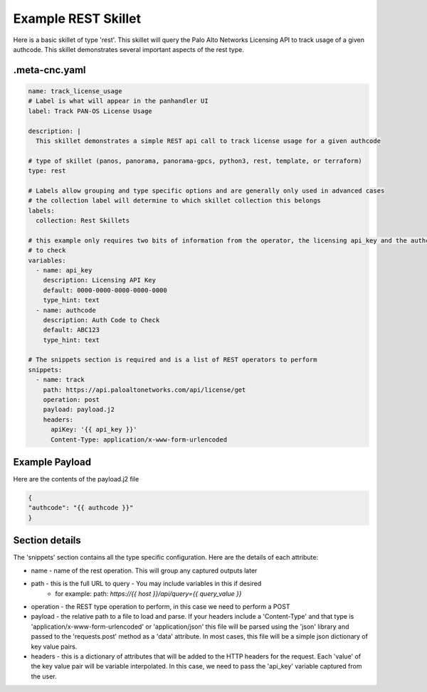 Example REST Skillet
====================

Here is a basic skillet of type 'rest'. This skillet will query the Palo Alto Networks Licensing API to track
usage of a given authcode. This skillet demonstrates several important aspects of the rest type.

.meta-cnc.yaml
--------------

.. code-block:: text

    name: track_license_usage
    # Label is what will appear in the panhandler UI
    label: Track PAN-OS License Usage

    description: |
      This skillet demonstrates a simple REST api call to track license usage for a given authcode

    # type of skillet (panos, panorama, panorama-gpcs, python3, rest, template, or terraform)
    type: rest

    # Labels allow grouping and type specific options and are generally only used in advanced cases
    # the collection label will determine to which skillet collection this belongs
    labels:
      collection: Rest Skillets

    # this example only requires two bits of information from the operator, the licensing api_key and the authcode
    # to check
    variables:
      - name: api_key
        description: Licensing API Key
        default: 0000-0000-0000-0000-0000
        type_hint: text
      - name: authcode
        description: Auth Code to Check
        default: ABC123
        type_hint: text

    # The snippets section is required and is a list of REST operators to perform
    snippets:
      - name: track
        path: https://api.paloaltonetworks.com/api/license/get
        operation: post
        payload: payload.j2
        headers:
          apiKey: '{{ api_key }}'
          Content-Type: application/x-www-form-urlencoded


Example Payload
---------------

Here are the contents of the payload.j2 file

.. code-block:: json

    {
    "authcode": "{{ authcode }}"
    }


Section details
----------------

The 'snippets' section contains all the type specific configuration. Here are the details of each attribute:

* name - name of the rest operation. This will group any captured outputs later
* path - this is the full URL to query - You may include variables in this if desired
    * for example: path: `https://{{ host }}/api/query={{ query_value }}`
* operation - the REST type operation to perform, in this case we need to perform a POST
* payload - the relative path to a file to load and parse. If your headers include a 'Content-Type' and that type
  is 'application/x-www-form-urlencoded' or 'application/json' this file will be parsed using the 'json' library
  and passed to the 'requests.post' method as a 'data' attribute. In most cases, this file will be a simple
  json dictionary of key value pairs.
* headers - this is a dictionary of attributes that will be added to the HTTP headers for the request. Each 'value'
  of the key value pair will be variable interpolated. In this case, we need to pass the 'api_key' variable captured
  from the user.


